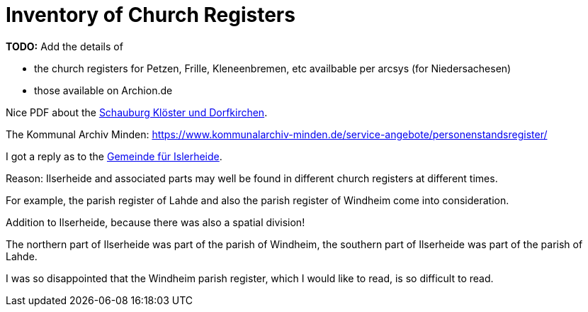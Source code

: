 = Inventory of Church Registers

**TODO:** Add the details of

* the church registers for Petzen, Frille, Kleneenbremen, etc availbable per arcsys (for Niedersachesen)
* those available on Archion.de

Nice PDF about the xref:attachment$schaumburg-monastories-village-churches.pdf[Schauburg Klöster und Dorfkirchen].

The Kommunal Archiv Minden: https://www.kommunalarchiv-minden.de/service-angebote/personenstandsregister/

I got a reply as to the link:https://www.archion.de/de/forum/threads/wie-finde-ich-das-kirchspiel-finden-wenn-ich-nur-das-dorf-kenne.16576/[Gemeinde für Islerheide].

====
Reason: Ilserheide and associated parts may well be found in different church registers at different times.

For example, the parish register of Lahde and also the parish register of Windheim come into consideration.

Addition to Ilserheide, because there was also a spatial division!

The northern part of Ilserheide was part of the parish of Windheim, the southern part of Ilserheide was part of the parish of Lahde.

I was so disappointed that the Windheim parish register, which I would like to read, is so difficult to read.
====
